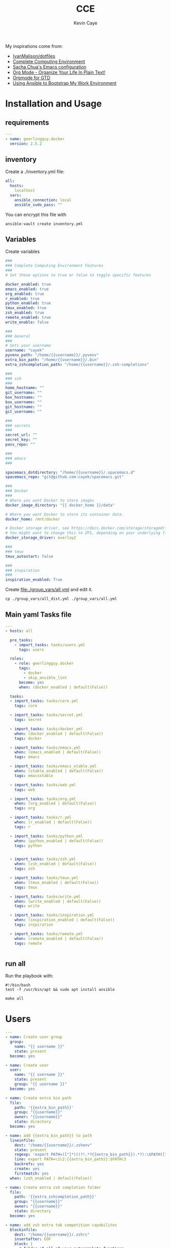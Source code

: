 # -*- mode: org -*-
# -*- coding: utf-8 -*-

#+TITLE:      CCE
#+AUTHOR:      Kevin Caye

#+PROPERTY: header-args    :mkdirp yes

My inspirations come from: 
- [[https://github.com/IvanMalison/dotfiles][IvanMalison/dotfiles]]
- [[http://doc.rix.si/cce/cce.html][Complete Computing Environment]]
- [[http://pages.sachachua.com/.emacs.d/Sacha.html][Sacha Chua's Emacs configuration]]
- [[http://doc.norang.ca/org-mode.html][Org Mode - Organize Your Life In Plain Text!]]
- [[https://emacs.cafe/emacs/orgmode/gtd/2017/06/30/orgmode-gtd.html][Orgmode for GTD]]
- [[https://www.scottharney.com/using-ansible-to-bootstap-my-work-environment_part_1/][Using Ansible to Bootstrap My Work Environment]]


* Installation and Usage
** requirements
#+BEGIN_SRC yaml :tangle requirements.yml
---
- name: geerlingguy.docker
  version: 2.5.2
#+END_SRC
** inventory
Create a ./inventory.yml file: 
#+BEGIN_SRC yaml :tangle inventory_dist.yml
all:
  hosts:
    localhost
  vars:
    ansible_connection: local
    ansible_sudo_pass: ""
#+END_SRC

You can encrypt this file with 
#+BEGIN_SRC shell
ansible-vault create inventory.yml
#+END_SRC
** Variables
Create variables
#+BEGIN_SRC yaml :tangle group_vars/all_dist.yml
###
### Complete Computing Environment Features
###
# Set these options to true or false to toggle specific features

docker_enabled: true
emacs_enabled: true
org_enabled: true
r_enabled: true
python_enabled: true
tmux_enabled: true
zsh_enabled: true
remote_enabled: true
write_enable: false

###
### General
###
# Sets your username
username: "cayek"
pyvenv_path: "/home/{{username}}/.pyvenv"
extra_bin_path: "/home/{{username}}/.bin"
extra_zshcompletion_path: "/home/{{username}}/.zsh-completions"

###
### ssh
###
home_hostname: ""
git_username: ""
box_hostname: ""
box_username: ""
git_hostname: ""
git_username: ""

###
### secrets
###
secret_url: ""
secret_key: ""
pass_repo: ""

###
### emacs
###

spacemacs_dotdirectory: "/home/{{username}}/.spacemacs.d"
spacemacs_repo: "git@github.com:cayek/spacemacs.git"

###
### Docker
###
# Where you want Docker to store images
docker_image_directory: "{{ docker_home }}/data"

# Where you want Docker to store its container data.
docker_home: /mnt/docker

# Docker storage driver, see https://docs.docker.com/storage/storagedriver/select-storage-driver/#supported-backing-filesystems
# You might want to change this to ZFS, depending on your underlying filesystem.
docker_storage_driver: overlay2

###
### tmux
tmux_autostart: false

###
### inspiration
###
inspiration_enabled: True
#+END_SRC

Create file:./group_vars/all.yml and edit it.
#+BEGIN_SRC shell
cp ./group_vars/all_dist.yml ./group_vars/all.yml
#+END_SRC

** Main yaml Tasks file
#+NAME: code_cce
#+BEGIN_SRC yaml :tangle cce.yml
---
- hosts: all

  pre_tasks:
    - import_tasks: tasks/users.yml
      tags: users

  roles:
    - role: geerlingguy.docker
      tags:
        - docker
        - skip_ansible_lint
      become: yes
      when: (docker_enabled | default(False))
      
  tasks:
  - import_tasks: tasks/core.yml
    tags: core

  - import_tasks: tasks/secret.yml
    tags: secret

  - import_tasks: tasks/docker.yml
    when: (docker_enabled | default(False))
    tags: docker

  - import_tasks: tasks/emacs.yml
    when: (emacs_enabled | default(False))
    tags: emacs
  
  - import_tasks: tasks/emacs_stable.yml
    when: (stable_enabled | default(False))
    tags: emacsstable

  - import_tasks: tasks/web.yml
    tags: web

  - import_tasks: tasks/org.yml
    when: (org_enabled | default(False))
    tags: org

  - import_tasks: tasks/r.yml
    when: (r_enabled | default(False))
    tags: r

  - import_tasks: tasks/python.yml
    when: (python_enabled | default(False))
    tags: python


  - import_tasks: tasks/zsh.yml
    when: (zsh_enabled | default(False))
    tags: zsh

  - import_tasks: tasks/tmux.yml
    when: (tmux_enabled | default(False))
    tags: tmux

  - import_tasks: tasks/write.yml
    when: (write_enabled | default(False))
    tags: write

  - import_tasks: tasks/inspiration.yml
    when: (inspiration_enabled | default(False))
    tags: inspiration

  - import_tasks: tasks/remote.yml
    when: (remote_enabled | default(False))
    tags: remote


#+END_SRC

** run all 
Run the playbook with: 
#+BEGIN_SRC shell :tangle cce.sh
#!/bin/bash
test -f /usr/bin/apt && sudo apt install ansible

make all
#+END_SRC
* Users
#+BEGIN_SRC yaml :tangle tasks/users.yml 
---
- name: Create user group
  group:
    name: "{{ username }}"
    state: present
  become: yes

- name: Create user
  user:
    name: "{{ username }}"
    state: present
    group: "{{ username }}"
  become: yes

- name: Create extra bin path
  file:
    path: '{{extra_bin_path}}'
    group: "{{username}}"
    owner: "{{username}}"
    state: directory
  become: yes

- name: add {{extra_bin_path}} to path
  lineinfile: 
    dest: "/home/{{username}}/.zshenv"
    state: present
    regexp: 'export PATH=(["]*)((?!.*?{{extra_bin_path}}).*?):\$PATH(["]*)$'
    line: export PATH=\1\2:{{extra_bin_path}}:$PATH\3
    backrefs: yes
    create: yes
    firstmatch: yes
  when: (zsh_enabled | default(False))

- name: Create extra zsh completion folder
  file:
    path: '{{extra_zshcompletion_path}}'
    group: "{{username}}"
    owner: "{{username}}"
    state: directory
  become: yes

- name: add zsh extra tab competition capabilites
  blockinfile: 
    dest: "/home/{{username}}/.zshrc"
    insertafter: EOF
    block: |
      # folder of all of your autocomplete functions
      fpath=({{extra_zshcompletion_path}} $fpath)
      
      # enable autocomplete function
      autoload -U compinit
      compinit
  when: (zsh_enabled | default(False))

- name: create projects folder
  file:
    path: "/home/{{username}}/projects/opensource/"
    state: directory
    recurse: yes
#+END_SRC
* Core
#+BEGIN_SRC yaml :tangle tasks/core.yml 
---
- name: install core packages
  apt:
    name: ['zsh', 'ispell', 'aspell-fr', 'pass', 'vim', 'git', 'make', 'msmtp', 'isync', 'htop', 'curl', 'tmux', 'silversearcher-ag', 'ctags', 'unison']
    state: latest
    install_recommends: yes
    update_cache: yes
  become: yes

- name: install python core packages
  apt:
    name: ['python3', 'python3-pip', 'python3-virtualenv', 'python-pip']
    state: latest
    install_recommends: yes
    update_cache: yes
  become: yes

- name: Install python ansible in virtualenv .pyvenv
  pip: 
    virtualenv_python: python3.6
    virtualenv: "{{pyvenv_path}}"
    virtualenv_site_packages: yes
    name: ['ansible==2.7', 'ansible-lint']
    state: present
  
- name: Install python tools in .pyvenv 
  pip: 
    virtualenv_python: python3.6
    virtualenv: "{{pyvenv_path}}"
    virtualenv_site_packages: yes
    name: ['cookiecutter', 'mkdocs', 'dvc', 'academic', 'doit']
    state: latest

- name: Create symlink for python tools
  file: 
    src: '{{pyvenv_path}}/bin/{{ item }}'
    dest: '{{extra_bin_path}}/{{ item }}'
    state: link
  with_items:
    - cookiecutter
    - mkdocs
    - dvc
    - academic
    - ansible
    - ansible-config
    - ansible-connection
    - ansible-console
    - ansible-doc
    - ansible-galaxy
    - ansible-inventory
    - ansible-playbook
    - ansible-pull
    - ansible-vault
    - ansible-lint
    - doit
#+END_SRC
* User secrets

*features*
- use tomb to keep secret files
- use pass to keep password

#+BEGIN_SRC yaml :tangle tasks/secret.yml 
## install tomb: https://www.dyne.org/software/tomb/
- name: Clone tomb
  git:
    repo: https://github.com/dyne/Tomb.git
    dest: ~/.src/Tomb
  become_user: "{{username}}"

- name: install packages dependencies for tomb
  apt:
    name: [gnupg, cryptsetup, pinentry-curses, steghide]
    state: present
    install_recommends: yes
    update_cache: yes
  become: yes

- name: Check if tomb is installed
  stat:
    path: /usr/local/bin/tomb
  register: tomb_path

- name: install tomb
  make:
    chdir: /home/{{username}}/.src/Tomb
    target: install
  become: yes
  when: tomb_path.stat.exists == false

- name: configure ssh
  blockinfile: 
    dest: "/home/{{username}}/.ssh/config"
    create: yes
    insertbefore: BOF
    block: |
      Host home
          HostName {{home_hostname}}
          IdentityFile ~/.ssh/id_rsa
          User {{home_username}}
          ForwardX11 no

      Host box
          HostName box.caye.fr
          IdentityFile ~/.ssh/id_rsa
          User {{box_username}}
          ForwardX11 no

      Host git
          HostName {{git_hostname}}
          IdentityFile ~/.ssh/id_rsa
          User {{git_username}}
          ForwardX11 no

- name: retrieve secret tomb
  get_url:
    url: "{{secret_url}}"
    dest: "/home/{{username}}/"

- name: clone password store
  git:
    repo: "{{pass_repo}}"
    dest: "/home/{{username}}/.password-store"
#+END_SRC
* Graphics software
#+BEGIN_SRC yaml :tangle tasks/xsoft.yml 
- name: install graphic packages
  apt:
    name: ['okular', 'eog', 'unison-gtk']
    state: latest
    install_recommends: yes
    update_cache: yes
  become: yes
#+END_SRC
* emacs and spacemacs
** setup emacs and spacemacs
#+BEGIN_SRC yaml :tangle tasks/emacs.yml 
---
- name: add emacs repo
  apt_repository:
    repo: "ppa:kelleyk/emacs"
    state: present
  become: yes

- name: install emacs
  apt:
    name: ['emacs26']
    state: latest
    install_recommends: yes
    update_cache: yes
  become: yes

- name: Clone spacemacs develop
  git:
    repo: "{{spacemacs_repo}}"
    dest: ~/.emacs.d/
    accept_hostkey: yes
    version: develop
    key_file: "/home/{{username}}/.ssh/id_rsa"

- name: Check if font is installed
  stat: path='/home/{{username}}/.fonts/SourceCodePro-Bold.otf'
  register: font_path

- name: Download font files
  get_url:
    url: https://github.com/adobe-fonts/source-code-pro/archive/2.030R-ro/1.050R-it.zip
    dest: /tmp/source-code-pro.zip 
  when: font_path.stat.exists == false
  become_user: "{{username}}"

- name: Extract font files
  unarchive:
    src: /tmp/source-code-pro.zip 
    dest: /tmp/
  when: font_path.stat.exists == false
  become_user: "{{username}}"

- name: Create font dir
  file:
    path: '/home/{{username}}/.fonts/'
    state: directory
  when: font_path.stat.exists == false
  become_user: "{{username}}"

- name: Copy font files 
  shell: cp -v /tmp/source-code-pro*/OTF/*.otf ~/.fonts/
  when: font_path.stat.exists == false
  become_user: "{{username}}"

- name: Update fc-cache
  shell: fc-cache -f
  when: font_path.stat.exists == false
  become_user: "{{username}}"

- name: Create spacemacs configuration directory 
  file:
    path: '{{spacemacs_dotdirectory}}'
    state: directory
  become_user: "{{username}}"

- name: Create spacemacs user configuration directory 
  file:
    path: '{{spacemacs_dotdirectory}}/userconf/'
    state: directory
  become_user: "{{username}}"
#+END_SRC
** spacemacs configuration file
Do not forget to load the file in your ~/.spacemacs: 
#+BEGIN_SRC emacs-lisp
(load-file "~/.spacemacs.d/spacemacs.el")

;; Do not write anything past this comment. This is where Emacs will
;; auto-generate custom variable definitions.
[...]
#+END_SRC

#+BEGIN_SRC yaml :tangle tasks/emacs.yml 
- name: spacemacs.el 
  template:
    src: emacs/spacemacs.el
    dest: "{{spacemacs_dotdirectory}}/spacemacs.el"
#+END_SRC
*** Spacemacs layers

Define my layers and additional packages

#+BEGIN_SRC elisp :tangle ./templates/emacs/spacemacs.el
(defun dotspacemacs/layers ()
  "Layer configuration:
This function should only modify configuration layer settings."
  (setq-default
   ;; Base distribution to use. This is a layer contained in the directory
   ;; `+distribution'. For now available distributions are `spacemacs-base'
   ;; or `spacemacs'. (default 'spacemacs)
   dotspacemacs-distribution 'spacemacs

   ;; Lazy installation of layers (i.e. layers are installed only when a file
   ;; with a supported type is opened). Possible values are `all', `unused'
   ;; and `nil'. `unused' will lazy install only unused layers (i.e. layers
   ;; not listed in variable `dotspacemacs-configuration-layers'), `all' will
   ;; lazy install any layer that support lazy installation even the layers
   ;; listed in `dotspacemacs-configuration-layers'. `nil' disable the lazy
   ;; installation feature and you have to explicitly list a layer in the
   ;; variable `dotspacemacs-configuration-layers' to install it.
   ;; (default 'unused)
   dotspacemacs-enable-lazy-installation 'unused

   ;; If non-nil then Spacemacs will ask for confirmation before installing
   ;; a layer lazily. (default t)
   dotspacemacs-ask-for-lazy-installation t

   ;; If non-nil layers with lazy install support are lazy installed.
   ;; List of additional paths where to look for configuration layers.
   ;; Paths must have a trailing slash (i.e. `~/.mycontribs/')
   dotspacemacs-configuration-layer-path '()

   ;; List of configuration layers to load.
   dotspacemacs-configuration-layers
   '(
     epub
     w3m
     pdf
     ess
     bibtex
     ansible
     systemd
     pass
     csv
     docker
     emoji
     notmuch
     search-engine
     windows-scripts
     javascript
     yaml
     html
     (python :variables python-test-runner 'pytest)
     helm
     (auto-completion :variables auto-completion-enable-help-tooltip 'manual
                      auto-completion-enable-snippets-in-popup t
                      )
     better-defaults
     emacs-lisp
     git
     (markdown :variables
               markdown-enable-math nil)
     multiple-cursors
     treemacs
     (org :variables
          org-enable-reveal-js-support t
          org-enable-github-support t)
     (shell :variables
            shell-default-height 30
            shell-default-position 'bottom)
     (spell-checking :variables spell-checking-enable-by-default nil)
     (syntax-checking :variables
                      syntax-checking-enable-by-default nil
                      syntax-checking-enable-tooltips nil)
     version-control
     restclient
     rust
     (elfeed :variables
             rmh-elfeed-org-files (list "~/box-cloud/feeds/feeds.org")
             elfeed-db-directory "~/box-cloud/feeds/.elfeed")
     )

   ;; List of additional packages that will be installed without being
   ;; wrapped in a layer. If you need some configuration for these
   ;; packages, then consider creating a layer. You can also put the
   ;; configuration in `dotspacemacs/user-config'.
   ;; To use a local version of a package, use the `:location' property:
   ;; '(your-package :location "~/path/to/your-package/")
   ;; Also include the dependencies as they will not be resolved automatically.
   dotspacemacs-additional-packages '(
                                      jupyter
                                      (ox-ipynb :location (recipe :fetcher github :repo "jkitchin/ox-ipynb"))
                                      (ox-hugo :location (recipe :fetcher github :repo "kaushalmodi/ox-hugo"))
                                      helm-org-rifle
                                      conda
                                      anki-editor
                                      eval-in-repl
                                      calfw
                                      calfw-ical
                                      ;; for R markdown
                                      ;; polymode
                                      ;; poly-R
                                      ;; poly-noweb
                                      ;; poly-markdown
                                      ;; learning
                                      pamparam
                                      org-noter
                                      anki-editor
                                      )

   ;; A list of packages that cannot be updated.
   dotspacemacs-frozen-packages '()

   ;; A list of packages that will not be installed and loaded.
   dotspacemacs-excluded-packages '(
                                    )

   ;; Defines the behaviour of Spacemacs when installing packages.
   ;; Possible values are `used-only', `used-but-keep-unused' and `all'.
   ;; `used-only' installs only explicitly used packages and deletes any unused
   ;; packages as well as their unused dependencies. `used-but-keep-unused'
   ;; installs only the used packages but won't delete unused ones. `all'
   ;; installs *all* packages supported by Spacemacs and never uninstalls them.
   ;; (default is `used-only')
   dotspacemacs-install-packages 'used-only))
#+END_SRC

*** Spacemacs init
#+BEGIN_SRC elisp :tangle ./templates/emacs/spacemacs.el
(defun dotspacemacs/init ()
  "Initialization:
This function is called at the very beginning of Spacemacs startup,
before layer configuration.
It should only modify the values of Spacemacs settings."

  ;; This setq-default sexp is an exhaustive list of all the supported
  ;; spacemacs settings.
  (setq-default
   ;; If non-nil then enable support for the portable dumper. You'll need
   ;; to compile Emacs 27 from source following the instructions in file
   ;; EXPERIMENTAL.org at to root of the git repository.
   ;; (default nil)
   dotspacemacs-enable-emacs-pdumper nil

   ;; File path pointing to emacs 27.1 executable compiled with support
   ;; for the portable dumper (this is currently the branch pdumper).
   ;; (default "emacs-27.0.50")
   dotspacemacs-emacs-pdumper-executable-file "emacs-27.0.50"

   ;; Name of the Spacemacs dump file. This is the file will be created by the
   ;; portable dumper in the cache directory under dumps sub-directory.
   ;; To load it when starting Emacs add the parameter `--dump-file'
   ;; when invoking Emacs 27.1 executable on the command line, for instance:
   ;;   ./emacs --dump-file=~/.emacs.d/.cache/dumps/spacemacs.pdmp
   ;; (default spacemacs.pdmp)
   dotspacemacs-emacs-dumper-dump-file "spacemacs.pdmp"

   ;; If non-nil ELPA repositories are contacted via HTTPS whenever it's
   ;; possible. Set it to nil if you have no way to use HTTPS in your
   ;; environment, otherwise it is strongly recommended to let it set to t.
   ;; This variable has no effect if Emacs is launched with the parameter
   ;; `--insecure' which forces the value of this variable to nil.
   ;; (default t)
   dotspacemacs-elpa-https t

   ;; Maximum allowed time in seconds to contact an ELPA repository.
   ;; (default 5)
   dotspacemacs-elpa-timeout 5

   ;; Set `gc-cons-threshold' and `gc-cons-percentage' when startup finishes.
   ;; This is an advanced option and should not be changed unless you suspect
   ;; performance issues due to garbage collection operations.
   ;; (default '(100000000 0.1))
   dotspacemacs-gc-cons '(100000000 0.1)

   ;; If non-nil then Spacelpa repository is the primary source to install
   ;; a locked version of packages. If nil then Spacemacs will install the
   ;; latest version of packages from MELPA. (default nil)
   dotspacemacs-use-spacelpa nil

   ;; If non-nil then verify the signature for downloaded Spacelpa archives.
   ;; (default nil)
   dotspacemacs-verify-spacelpa-archives nil

   ;; If non-nil then spacemacs will check for updates at startup
   ;; when the current branch is not `develop'. Note that checking for
   ;; new versions works via git commands, thus it calls GitHub services
   ;; whenever you start Emacs. (default nil)
   dotspacemacs-check-for-update nil

   ;; If non-nil, a form that evaluates to a package directory. For example, to
   ;; use different package directories for different Emacs versions, set this
   ;; to `emacs-version'. (default 'emacs-version)
   dotspacemacs-elpa-subdirectory 'emacs-version

   ;; One of `vim', `emacs' or `hybrid'.
   ;; `hybrid' is like `vim' except that `insert state' is replaced by the
   ;; `hybrid state' with `emacs' key bindings. The value can also be a list
   ;; with `:variables' keyword (similar to layers). Check the editing styles
   ;; section of the documentation for details on available variables.
   ;; (default 'vim)
   dotspacemacs-editing-style 'vim

   ;; If non-nil output loading progress in `*Messages*' buffer. (default nil)
   dotspacemacs-verbose-loading nil

   ;; Specify the startup banner. Default value is `official', it displays
   ;; the official spacemacs logo. An integer value is the index of text
   ;; banner, `random' chooses a random text banner in `core/banners'
   ;; directory. A string value must be a path to an image format supported
   ;; by your Emacs build.
   ;; If the value is nil then no banner is displayed. (default 'official)
   dotspacemacs-startup-banner 'official

   ;; List of items to show in startup buffer or an association list of
   ;; the form `(list-type . list-size)`. If nil then it is disabled.
   ;; Possible values for list-type are:
   ;; `recents' `bookmarks' `projects' `agenda' `todos'.
   ;; List sizes may be nil, in which case
   ;; `spacemacs-buffer-startup-lists-length' takes effect.
   dotspacemacs-startup-lists '((recents . 5)
                                (projects . 7))

   ;; True if the home buffer should respond to resize events. (default t)
   dotspacemacs-startup-buffer-responsive t

   ;; Default major mode of the scratch buffer (default `text-mode')
   dotspacemacs-scratch-mode 'text-mode

   ;; Initial message in the scratch buffer, such as "Welcome to Spacemacs!"
   ;; (default nil)
   dotspacemacs-initial-scratch-message nil

   ;; List of themes, the first of the list is loaded when spacemacs starts.
   ;; Press `SPC T n' to cycle to the next theme in the list (works great
   ;; with 2 themes variants, one dark and one light)
   dotspacemacs-themes '(monokai
                         spacemacs-dark
                         spacemacs-light)

   ;; Set the theme for the Spaceline. Supported themes are `spacemacs',
   ;; `all-the-icons', `custom', `doom', `vim-powerline' and `vanilla'. The
   ;; first three are spaceline themes. `doom' is the doom-emacs mode-line.
   ;; `vanilla' is default Emacs mode-line. `custom' is a user defined themes,
   ;; refer to the DOCUMENTATION.org for more info on how to create your own
   ;; spaceline theme. Value can be a symbol or list with additional properties.
   ;; (default '(spacemacs :separator wave :separator-scale 1.5))
   dotspacemacs-mode-line-theme '(spacemacs :separator wave :separator-scale 1.5)

   ;; If non-nil the cursor color matches the state color in GUI Emacs.
   ;; (default t)
   dotspacemacs-colorize-cursor-according-to-state t

   ;; Default font, or prioritized list of fonts. `powerline-scale' allows to
   ;; quickly tweak the mode-line size to make separators look not too crappy.
   dotspacemacs-default-font '("Source Code Pro"
                               :size 17
                               :weight normal
                               :width normal)

   ;; The leader key (default "SPC")
   dotspacemacs-leader-key "SPC"

   ;; The key used for Emacs commands `M-x' (after pressing on the leader key).
   ;; (default "SPC")
   dotspacemacs-emacs-command-key "SPC"

   ;; The key used for Vim Ex commands (default ":")
   dotspacemacs-ex-command-key ":"

   ;; The leader key accessible in `emacs state' and `insert state'
   ;; (default "M-m")
   dotspacemacs-emacs-leader-key "M-m"

   ;; Major mode leader key is a shortcut key which is the equivalent of
   ;; pressing `<leader> m`. Set it to `nil` to disable it. (default ",")
   dotspacemacs-major-mode-leader-key ","

   ;; Major mode leader key accessible in `emacs state' and `insert state'.
   ;; (default "C-M-m")
   dotspacemacs-major-mode-emacs-leader-key "C-M-m"

   ;; These variables control whether separate commands are bound in the GUI to
   ;; the key pairs `C-i', `TAB' and `C-m', `RET'.
   ;; Setting it to a non-nil value, allows for separate commands under `C-i'
   ;; and TAB or `C-m' and `RET'.
   ;; In the terminal, these pairs are generally indistinguishable, so this only
   ;; works in the GUI. (default nil)
   dotspacemacs-distinguish-gui-tab nil

   ;; Name of the default layout (default "Default")
   dotspacemacs-default-layout-name "Default"

   ;; If non-nil the default layout name is displayed in the mode-line.
   ;; (default nil)
   dotspacemacs-display-default-layout nil

   ;; If non-nil then the last auto saved layouts are resumed automatically upon
   ;; start. (default nil)
   dotspacemacs-auto-resume-layouts nil

   ;; If non-nil, auto-generate layout name when creating new layouts. Only has
   ;; effect when using the "jump to layout by number" commands. (default nil)
   dotspacemacs-auto-generate-layout-names nil

   ;; Size (in MB) above which spacemacs will prompt to open the large file
   ;; literally to avoid performance issues. Opening a file literally means that
   ;; no major mode or minor modes are active. (default is 1)
   dotspacemacs-large-file-size 1

   ;; Location where to auto-save files. Possible values are `original' to
   ;; auto-save the file in-place, `cache' to auto-save the file to another
   ;; file stored in the cache directory and `nil' to disable auto-saving.
   ;; (default 'cache)
   dotspacemacs-auto-save-file-location 'cache

   ;; Maximum number of rollback slots to keep in the cache. (default 5)
   dotspacemacs-max-rollback-slots 5

   ;; If non-nil, the paste transient-state is enabled. While enabled, after you
   ;; paste something, pressing `C-j' and `C-k' several times cycles through the
   ;; elements in the `kill-ring'. (default nil)
   dotspacemacs-enable-paste-transient-state nil

   ;; Which-key delay in seconds. The which-key buffer is the popup listing
   ;; the commands bound to the current keystroke sequence. (default 0.4)
   dotspacemacs-which-key-delay 0.4

   ;; Which-key frame position. Possible values are `right', `bottom' and
   ;; `right-then-bottom'. right-then-bottom tries to display the frame to the
   ;; right; if there is insufficient space it displays it at the bottom.
   ;; (default 'bottom)
   dotspacemacs-which-key-position 'bottom

   ;; Control where `switch-to-buffer' displays the buffer. If nil,
   ;; `switch-to-buffer' displays the buffer in the current window even if
   ;; another same-purpose window is available. If non-nil, `switch-to-buffer'
   ;; displays the buffer in a same-purpose window even if the buffer can be
   ;; displayed in the current window. (default nil)
   dotspacemacs-switch-to-buffer-prefers-purpose nil

   ;; If non-nil a progress bar is displayed when spacemacs is loading. This
   ;; may increase the boot time on some systems and emacs builds, set it to
   ;; nil to boost the loading time. (default t)
   dotspacemacs-loading-progress-bar t

   ;; If non-nil the frame is fullscreen when Emacs starts up. (default nil)
   ;; (Emacs 24.4+ only)
   dotspacemacs-fullscreen-at-startup nil

   ;; If non-nil `spacemacs/toggle-fullscreen' will not use native fullscreen.
   ;; Use to disable fullscreen animations in OSX. (default nil)
   dotspacemacs-fullscreen-use-non-native nil

   ;; If non-nil the frame is maximized when Emacs starts up.
   ;; Takes effect only if `dotspacemacs-fullscreen-at-startup' is nil.
   ;; (default nil) (Emacs 24.4+ only)
   dotspacemacs-maximized-at-startup nil

   ;; A value from the range (0..100), in increasing opacity, which describes
   ;; the transparency level of a frame when it's active or selected.
   ;; Transparency can be toggled through `toggle-transparency'. (default 90)
   dotspacemacs-active-transparency 90

   ;; A value from the range (0..100), in increasing opacity, which describes
   ;; the transparency level of a frame when it's inactive or deselected.
   ;; Transparency can be toggled through `toggle-transparency'. (default 90)
   dotspacemacs-inactive-transparency 90

   ;; If non-nil show the titles of transient states. (default t)
   dotspacemacs-show-transient-state-title t

   ;; If non-nil show the color guide hint for transient state keys. (default t)
   dotspacemacs-show-transient-state-color-guide t

   ;; If non-nil unicode symbols are displayed in the mode line.
   ;; If you use Emacs as a daemon and wants unicode characters only in GUI set
   ;; the value to quoted `display-graphic-p'. (default t)
   dotspacemacs-mode-line-unicode-symbols t

   ;; If non-nil smooth scrolling (native-scrolling) is enabled. Smooth
   ;; scrolling overrides the default behavior of Emacs which recenters point
   ;; when it reaches the top or bottom of the screen. (default t)
   dotspacemacs-smooth-scrolling t

   ;; Control line numbers activation.
   ;; If set to `t' or `relative' line numbers are turned on in all `prog-mode' and
   ;; `text-mode' derivatives. If set to `relative', line numbers are relative.
   ;; This variable can also be set to a property list for finer control:
   ;; '(:relative nil
   ;;   :disabled-for-modes dired-mode
   ;;                       doc-view-mode
   ;;                       markdown-mode
   ;;                       org-mode
   ;;                       pdf-view-mode
   ;;                       text-mode
   ;;   :size-limit-kb 1000)
   ;; (default nil)
   dotspacemacs-line-numbers nil

   ;; Code folding method. Possible values are `evil' and `origami'.
   ;; (default 'evil)
   dotspacemacs-folding-method 'evil

   ;; If non-nil `smartparens-strict-mode' will be enabled in programming modes.
   ;; (default nil)
   dotspacemacs-smartparens-strict-mode nil

   ;; If non-nil pressing the closing parenthesis `)' key in insert mode passes
   ;; over any automatically added closing parenthesis, bracket, quote, etc…
   ;; This can be temporary disabled by pressing `C-q' before `)'. (default nil)
   dotspacemacs-smart-closing-parenthesis nil

   ;; Select a scope to highlight delimiters. Possible values are `any',
   ;; `current', `all' or `nil'. Default is `all' (highlight any scope and
   ;; emphasis the current one). (default 'all)
   dotspacemacs-highlight-delimiters 'all

   ;; If non-nil, start an Emacs server if one is not already running.
   ;; (default nil)
   dotspacemacs-enable-server nil

   ;; Set the emacs server socket location.
   ;; If nil, uses whatever the Emacs default is, otherwise a directory path
   ;; like \"~/.emacs.d/server\". It has no effect if
   ;; `dotspacemacs-enable-server' is nil.
   ;; (default nil)
   dotspacemacs-server-socket-dir nil

   ;; If non-nil, advise quit functions to keep server open when quitting.
   ;; (default nil)
   dotspacemacs-persistent-server nil

   ;; List of search tool executable names. Spacemacs uses the first installed
   ;; tool of the list. Supported tools are `rg', `ag', `pt', `ack' and `grep'.
   ;; (default '("rg" "ag" "pt" "ack" "grep"))
   dotspacemacs-search-tools '("rg" "ag" "pt" "ack" "grep")

   ;; Format specification for setting the frame title.
   ;; %a - the `abbreviated-file-name', or `buffer-name'
   ;; %t - `projectile-project-name'
   ;; %I - `invocation-name'
   ;; %S - `system-name'
   ;; %U - contents of $USER
   ;; %b - buffer name
   ;; %f - visited file name
   ;; %F - frame name
   ;; %s - process status
   ;; %p - percent of buffer above top of window, or Top, Bot or All
   ;; %P - percent of buffer above bottom of window, perhaps plus Top, or Bot or All
   ;; %m - mode name
   ;; %n - Narrow if appropriate
   ;; %z - mnemonics of buffer, terminal, and keyboard coding systems
   ;; %Z - like %z, but including the end-of-line format
   ;; (default "%I@%S")
   dotspacemacs-frame-title-format "%I@%S"

   ;; Format specification for setting the icon title format
   ;; (default nil - same as frame-title-format)
   dotspacemacs-icon-title-format nil

   ;; Delete whitespace while saving buffer. Possible values are `all'
   ;; to aggressively delete empty line and long sequences of whitespace,
   ;; `trailing' to delete only the whitespace at end of lines, `changed' to
   ;; delete only whitespace for changed lines or `nil' to disable cleanup.
   ;; (default nil)
   dotspacemacs-whitespace-cleanup nil

   ;; Either nil or a number of seconds. If non-nil zone out after the specified
   ;; number of seconds. (default nil)
   dotspacemacs-zone-out-when-idle nil

   ;; Run `spacemacs/prettify-org-buffer' when
   ;; visiting README.org files of Spacemacs.
   ;; (default nil)
   dotspacemacs-pretty-docs nil)

  )
#+END_SRC

*** Spacemacs user env
#+BEGIN_SRC elisp :tangle ./templates/emacs/spacemacs.el
(defun dotspacemacs/user-env ()
  "Environment variables setup.
This function defines the environment variables for your Emacs session. By
default it calls `spacemacs/load-spacemacs-env' which loads the environment
variables declared in `~/.spacemacs.env' or `~/.spacemacs.d/.spacemacs.env'.
See the header of this file for more information."
  (spacemacs/load-spacemacs-env))
#+END_SRC

*** Spacemacs user init
#+BEGIN_SRC elisp :tangle ./templates/emacs/spacemacs.el
(defun dotspacemacs/user-init ()
  "Initialization for user code:
This function is called immediately after `dotspacemacs/init', before layer
configuration.
It is mostly for variables that should be set before packages are loaded.
If you are unsure, try setting them in `dotspacemacs/user-config' first."
  )
#+END_SRC

*** Spacemacs user load
#+BEGIN_SRC elisp :tangle ./templates/emacs/spacemacs.el
(defun dotspacemacs/user-load ()
  "Library to load while dumping.
This function is called only while dumping Spacemacs configuration. You can
`require' or `load' the libraries of your choice that will be included in the
dump."
  )
#+END_SRC

*** Spacemacs user config
Where we load the rest of the config plus system specific variables.
#+BEGIN_SRC elisp :tangle ./templates/emacs/spacemacs.el
(defun dotspacemacs/user-config ()
  "Configuration for user code:
This function is called at the very end of Spacemacs startup, after layer
configuration.
Put your configuration code here, except for variables that should be set
before packages are loaded."

  (defun load-directory (dir)
    (let ((load-it (lambda (f)
                     (load-file (concat (file-name-as-directory dir) f)))
                   ))
      (mapc load-it (directory-files dir nil "\\.el$"))))
  (load-directory "{{spacemacs_dotdirectory}}/userconf/")
)
#+END_SRC

** base emacs configuration
#+BEGIN_SRC emacs-lisp :tangle ./templates/emacs/base.el
(require 'server)
(or (server-running-p)
    (server-start))

;; inline image size
(setq org-image-actual-width '(300))

;; google translate see: https://github.com/atykhonov/google-translate
(require 'google-translate)
(require 'google-translate-smooth-ui)
(global-set-key "\C-ct" 'google-translate-smooth-translate)

(setq google-translate-translation-directions-alist
      '(("en" . "fr") ("fr" . "en")))

;; flyspell default
(setq flyspell-default-dictionary "en_US")

(global-emojify-mode)
;; over write existing binding usin emoji
(spacemacs/set-leader-keys "ie" 'emojify-insert-emoji)
#+END_SRC

#+BEGIN_SRC yaml :tangle tasks/emacs.yml 
- name: spacemacs base.el 
  template:
    src: emacs/base.el
    dest: "{{spacemacs_dotdirectory}}/userconf/base.el"
#+END_SRC

* stable emacs and spacemacs
Because some time emacs develop is hard to follow :D
** ansible
#+BEGIN_SRC yaml :tangle tasks/emacs_stable.yml
- name: Create dir for stable emacs
  file:
    path: '/home/{{username}}/stable/'
    state: directory

- name: Clone spacemacs stable
  git:
    repo: "https://github.com/syl20bnr/spacemacs"
    dest: '/home/{{username}}/stable/.emacs.d/'
    version: master

- name: Create symlink
  file: 
    src: '/home/{{username}}/{{ item }}'
    dest: '/home/{{username}}/stable/{{ item }}'
    state: link
  with_items:
    - .fonts
#+END_SRC
* Web Browser
*Features*
- chromium browser
- w3m and spacemacs layers [[https://github.com/venmos/w3m-layer][venmos/w3m-layer]]
** ansible
#+BEGIN_SRC yaml :tangle tasks/web.yml 
- name: install web browser
  apt:
    name: ['chromium-browser', 'w3m']
    state: present
    install_recommends: yes
    update_cache: yes
  become: yes

- name: clone w3m layers
  git:
    repo: https://github.com/venmos/w3m-layer.git
    dest: "/home/{{username}}/.emacs.d/private/w3m"
  become_user: "{{username}}"

- name: spacemacs web.el 
  template:
    src: emacs/web.el
    dest: "{{spacemacs_dotdirectory}}/userconf/web.el"
#+END_SRC
** emacs
#+BEGIN_SRC emacs-lisp :tangle ./templates/emacs/web.el
(setq w3m-home-page "https://www.google.com")
;; W3M Home Page
(setq w3m-default-display-inline-images nil)
(setq w3m-default-toggle-inline-images nil)
;; W3M default display images
(setq w3m-command-arguments '("-cookie" "-F"))
(setq w3m-use-cookies t)
;; W3M use cookies
;; (setq browse-url-browser-function 'w3m-browse-url)
;; Browse url function use w3m
(setq w3m-view-this-url-new-session-in-background t)
;; W3M view url new session in background
#+END_SRC

#+RESULTS:
: t

* Orgmode
:LOGBOOK:
- Note taken on [2019-07-24 mer. 15:23] \\
  integrate new orgmode 9.2 [[https://orgmode.org/Changes.html][changes]]
:END:

*Feature*
- 
** ansible
#+BEGIN_SRC yaml :tangle tasks/org.yml 
- name: emacs org.el 
  template:
    src: emacs/org.el
    dest: "{{spacemacs_dotdirectory}}/userconf/org.el"
#+END_SRC

** General
#+BEGIN_SRC emacs-lisp :tangle ./templates/emacs/org.el
(require 'org)
(require 'org-protocol)

;; startup
(setq org-src-preserve-indentation t)
(setq org-startup-indented t)
(setq org-log-into-drawer t)
(setq org-startup-with-inline-images t)
(setq org-startup-folded t)
#+END_SRC
** refile
#+BEGIN_SRC emacs-lisp :tangle ./templates/emacs/org.el
(setq org-refile-targets `((nil :maxlevel . 2)
                           (org-agenda-files :maxlevel . 2)))
#+END_SRC

** Organization and agenda
*** Capture
#+BEGIN_SRC emacs-lisp :tangle ./templates/emacs/org.el
(setq org-directory "~/org/")
(setq org-default-notes-file "~/org/INBOX.org")

;; Capture templates for: TODO tasks, Notes, appointments, phone calls, meetings, and org-protocol
(setq org-capture-templates
      (quote (("t" "todo" entry (file "~/org/INBOX.org")
               "* TODO %?\n%U\n%a\n" :clock-in t :clock-resume t)
              ("r" "respond" entry (file "~/org/INBOX.org")
               "* NEXT Respond to %:from on %:subject\nSCHEDULED: %t\n%U\n%a\n" :clock-in t :clock-resume t :immediate-finish t)
              ("n" "note" entry (file "~/org/INBOX.org")
               "* %? :NOTE:\n%U\n%a\n" :clock-in t :clock-resume t)
              ("j" "Journal" entry (file+datetree "~/org/diary.org")
               "* %?\n%U\n" :clock-in t :clock-resume t)
              ("m" "Meeting" entry (file "~/org/INBOX.org")
               "* MEETING with %? :MEETING:\n%U" :clock-in t :clock-resume t)
              ("p" "Phone call" entry (file "~/org/INBOX.org")
               "* PHONE %? :PHONE:\n%U" :clock-in t :clock-resume t)
              )))

;; quick key binding
(global-set-key (kbd "<f4>") 'org-capture)
#+END_SRC
*** Tags and states definition
#+BEGIN_SRC emacs-lisp :tangle ./templates/emacs/org.el
;; Tags with fast selection keys
(setq org-tag-alist (quote ((:startgroup)
                            ;; who is the client/owner ?
                            ("@se" . ?s)
                            ("@kaizen" . ?k)
                            ("@home" . ?h)
                            (:endgroup)
                            )))

(setq org-todo-keywords
      (quote ((sequence "TODO(t)" "NEXT(n)" "|" "DONE(d)")
              (sequence "WAITING(w@/!)" "HOLD(h@/!)" "|" "CANCELLED(c@/!)" "PHONE" "MEETING"))))

(setq org-todo-keyword-faces
      (quote (("TODO" :foreground "red" :weight bold)
              ("NEXT" :foreground "blue" :weight bold)
              ("DONE" :foreground "forest green" :weight bold)
              ("WAITING" :foreground "orange" :weight bold)
              ("HOLD" :foreground "magenta" :weight bold)
              ("CANCELLED" :foreground "forest green" :weight bold)
              ("MEETING" :foreground "forest green" :weight bold)
              ("PHONE" :foreground "forest green" :weight bold))))
#+END_SRC
*** Agenda file and view
#+BEGIN_SRC emacs-lisp :tangle ./templates/emacs/org.el
(setq org-agenda-files  `("~/org/INBOX.org"
                          "~/org/se.org"
                          "~/org/kaizen.org"
                          "~/org/home.org"
                          "~/mobile-org/inbox.org"
                          ))


;; custom agenda view
;; TODO

;; keybinding
(fset 'buffer_agenda_cmd
      "\C-ca<n")
(defun cayek:buffer_agenda_view ()
  (interactive)
  (execute-kbd-macro (symbol-function 'buffer_agenda_cmd))
  )

(fset 'agenda_cmd
      "\C-can")
(defun cayek:agenda_view ()
  (interactive)
  (execute-kbd-macro (symbol-function 'agenda_cmd))
  )


(global-set-key (kbd "<f9>") 'cayek:agenda_view)
(global-set-key (kbd "<f10>") 'cayek:buffer_agenda_view)
#+END_SRC

#+RESULTS:
: cayek:buffer_agenda_view

*** Clock setup
#+BEGIN_SRC emacs-lisp :tangle ./templates/emacs/org.el
;; Resume clocking task when emacs is restarted
(org-clock-persistence-insinuate)
;;
;; Show lot of clocking history so it's easy to pick items off the C-F11 list
(setq org-clock-history-length 23)
;; Resume clocking task on clock-in if the clock is open
(setq org-clock-in-resume t)
;; Separate drawers for clocking and logs
(setq org-drawers (quote ("PROPERTIES" "LOGBOOK")))
;; Save clock data and state changes and notes in the LOGBOOK drawer
(setq org-clock-into-drawer t)
;; Sometimes I change tasks I'm clocking quickly - this removes clocked tasks with 0:00 duration
(setq org-clock-out-remove-zero-time-clocks t)
;; Clock out when moving task to a done state
(setq org-clock-out-when-done t)
;; Save the running clock and all clock history when exiting Emacs, load it on startup
(setq org-clock-persist t)
;; Do not prompt to resume an active clock
(setq org-clock-persist-query-resume nil)
;; Enable auto clock resolution for finding open clocks
(setq org-clock-auto-clock-resolution (quote when-no-clock-is-running))
;; Include current clocking task in clock reports
(setq org-clock-report-include-clocking-task t)
#+END_SRC

#+RESULTS: elisp_org_clock
: t
*** Report Setup
#+BEGIN_SRC emacs-lisp :tangle ./templates/emacs/org.el
;; Agenda clock report parameters
(setq org-agenda-clockreport-parameter-plist
      (quote (:link t :maxlevel 1 :fileskip0 t :compact t :narrow 80)))
#+END_SRC

*** Archive
#+BEGIN_SRC emacs-lisp :tangle ./templates/emacs/org.el
(setq org-archive-location "~/org/archive/%s::")
#+END_SRC
** key binding
#+BEGIN_SRC emacs-lisp :tangle ./templates/emacs/org.el
(defun cayek:open_proj_inbox ()
  (interactive)
  (find-file-existing "~/org/INBOX.org")
  )

(defun cayek:open_cce()
  (interactive)
  (find-file-existing "~/projects/sysadmin/cce/cce.org")
  )

(defun cayek:open_diary()
  (interactive)
  (find-file-existing "~/org/diary.org")
  )

;; org files
(global-set-key (kbd "<f1>") 'cayek:open_proj_inbox)
(global-set-key (kbd "<f2>") 'cayek:open_diary)
(global-set-key (kbd "<f3>") 'cayek:open_cce)
#+END_SRC

#+RESULTS:
: cayek:open_cce

** Org babel
#+BEGIN_SRC emacs-lisp :tangle ./templates/emacs/org.el
(with-eval-after-load 'org
  (org-babel-do-load-languages
   'org-babel-load-languages
   '(
     (shell . t)
     (python . t)
     (R . t)
     (dot . t)
     (org . t)
     (makefile . t)
     (emacs-lisp . t)
     (http . t)
     (jupyter . t)
     ))
  )
#+END_SRC
** org-rifle
Very nice package: [[https://github.com/alphapapa/helm-org-rifle][alphapapa/helm-org-rifle]].
#+BEGIN_SRC emacs-lisp :tangle ./templates/emacs/org.el
(defun cayek:org-rifle-diary ()
  (interactive)
  (helm-org-rifle-files '("~/org/diary.org"))
  )

(defun cayek:org-rifle-archive ()
  (interactive)
  (helm-org-rifle-directories "~/org/archive/")
  )

(defun cayek:org-rifle-bookmark ()
  (interactive)
  (helm-org-rifle-files '("~/mobile-org/bookmarks.org"))
  )

;; search
(global-set-key (kbd "<f6>") 'cayek:org-rifle-diary)
(global-set-key (kbd "<f5>") 'helm-org-rifle-agenda-files)
(global-set-key (kbd "<f7>") 'cayek:org-rifle-bookmark)
(global-set-key (kbd "<f8>") 'cayek:org-rifle-archive)
#+END_SRC

#+RESULTS:
: cayek:org-rifle-archive

** org projectile
#+BEGIN_SRC emacs-lisp :tangle ./templates/emacs/org.el
(defvar cayek:topo_proj_template "
:PROPERTIES:
:CREATED:  %U
:EFFORT:   1d
:INCHARGE: cayek
:END:

,*Objectives:*

,*Actions:*

,*Blocking points:*

,*Remarks:*

")

;; org projectile
(require 'org-projectile)

(setq org-projectile-projects-file "~/org/projects.org")
(org-projectile-single-file)
(setq  org-projectile-capture-template
       (format "%s%s" "* TODO %?" cayek:topo_proj_template))
(global-set-key (kbd "C-c n p") 'org-projectile-capture-for-current-project)

;; Outgoing email (msmtp + msmtpq)
(setq send-mail-function 'sendmail-send-it
      sendmail-program "/usr/bin/msmtp"
      mail-specify-envelope-from t
      message-sendmail-envelope-from 'header
      mail-envelope-from 'header)
#+END_SRC
* zsh
*Feature*
- oh my zsh
** ansible
#+BEGIN_SRC yaml :tangle tasks/zsh.yml 
- name: install zsh
  apt:
    name: ['zsh']
    state: latest
    install_recommends: yes
    update_cache: yes
  become: yes

- name: Clone oh my zsh
  git:
    repo: "https://github.com/robbyrussell/oh-my-zsh.git"
    dest: "/home/{{username}}/.oh-my-zsh"

- name: zshrc
  template:
    src: zsh/.zshrc
    dest: '/home/{{username}}/.zshrc'
    force: no
#+END_SRC
** Template
#+BEGIN_SRC shell :tangle templates/zsh/.zshrc
export ZSH="/home/cayek/.oh-my-zsh"

ZSH_THEME="agnoster"

plugins=(git)

source $ZSH/oh-my-zsh.sh

## alias
alias rm=rm -i
alias cp=cp -i
alias cp=cp -i
#+END_SRC
* tmux
*Features*
- oh my tmux
** ansible
#+BEGIN_SRC yaml :tangle tasks/tmux.yml 
- name: install tmux
  apt:
    name: ['tmux']
    state: latest
    install_recommends: yes
    update_cache: yes
  become: yes

- name: Clone oh my tmux
  git:
    repo: "https://github.com/gpakosz/.tmux.git"
    dest: "/home/{{username}}/.tmux/"

- name: link oh my tmux
  file:
    src: "/home/{{username}}/.tmux/.tmux.conf"
    dest: "/home/{{username}}/.tmux.conf"
    state: link

- name: add zsh tmux plugin
  lineinfile: 
    dest: "/home/{{username}}/.zshrc"
    state: present
    regexp: 'plugins=\(((?!.*?(tmux)).*)\)$'
    line: plugins=(\1 tmux)
    backrefs: yes
  when: (zsh_enabled | default(False))

- name: tmux force auto start with zsh
  lineinfile: 
    dest: "/home/{{username}}/.zshrc"
    insertbefore: BOF
    line: ZSH_TMUX_AUTOSTART=true
  when: (tmux_autostart | default(False))

- name: tmux avoid autoquit
  lineinfile: 
    dest: "/home/{{username}}/.zshrc"
    insertbefore: BOF
    line: ZSH_TMUX_AUTOQUIT=false
  when: (tmux_autostart | default(False))
#+END_SRC
* mail
#+BEGIN_SRC yaml :tangle tasks/mail.yml 
- name: emacs mail.el 
  template:
    src: emacs/mail.el
    dest: "{{spacemacs_dotdirectory}}/userconf/mail.el"
#+END_SRC
** emacs
#+BEGIN_SRC emacs-lisp :tangle ./templates/emacs/mail.el
;; Outgoing email (msmtp + msmtpq)
(setq send-mail-function 'sendmail-send-it
      sendmail-program "/usr/bin/msmtp"
      mail-specify-envelope-from t
      message-sendmail-envelope-from 'header
      mail-envelope-from 'header)
#+END_SRC

*** TODO Send html mail with orgmode
I use the  [[https://github.com/org-mime/org-mime][org-mime]] packages: 

#+NAME: elisp_org_sendmail
#+BEGIN_SRC emacs-lisp
(require 'org-mime)

(setq org-mime-export-options '(:section-numbers nil
                                                 :with-author nil
                                                 :with-toc nil))
#+END_SRC

* calendar
*Features*
- calendar sync with [[https://github.com/pimutils/vdirsyncer][pimutils/vdirsyncer]] and convert them to orgmode with
  [[https://github.com/asoroa/ical2org.py][asoroa/ical2org.py]]
- 

* nextcloud
:LOGBOOK:
- Note taken on [2019-07-29 lun. 15:41] \\
  use webdav for all my host: seel [[https://docs.nextcloud.com/server/13/user_manual/files/access_webdav.html#creating-webdav-mounts-on-the-linux-command-line][Creating WebDAV mounts on the Linux command
  line]].
:END:
* python
:LOGBOOK:
- Note taken on [2019-07-26 ven. 14:46] \\
  TODO: install python 3.6 with pyenv and set as default + install jupyter jedi and ipython
:END:
*features*
- relp in emacs with [[https://github.com/kaz-yos/eval-in-repl][eval-in-repl]]
- jupyter integration in emacs with [[https://github.com/dzop/emacs-jupyter][dzop/emacs-jupyter]]
** ansible
:LOGBOOK:
- Note taken on [2019-07-26 ven. 14:32] \\
  TODO Install conda: [[https://docs.anaconda.com/anaconda/install/silent-mode/#linux-macos][Installing in silent mode]]
:END:
*** Python core 
#+BEGIN_SRC yaml :tangle tasks/python.yml :mkdirp yes
- name: install python core packages
  apt:
    name: [python, python-virtualenv, python-dev, python-setuptools, python-pip, python3, python3-setuptools, python3-dev, python3-pip]
    state: present
    install_recommends: yes
    update_cache: yes
  become: yes
#+END_SRC
*** Conda
#+BEGIN_SRC yaml :tangle tasks/python.yml :mkdirp yes
- name: Check if conda is installed
  stat: path=/home/{{username}}/miniconda3/
  register: miniconda_path

- name: get miniconda install script
  get_url:
    url: https://repo.anaconda.com/miniconda/Miniconda3-latest-Linux-x86_64.sh
    dest: /tmp/miniconda.sh
  when: miniconda_path.stat.exists == false

- name: Install miniconda
  shell: bash /tmp/miniconda.sh -b -p /home/{{username}}/miniconda3
  when: miniconda_path.stat.exists == false
#+END_SRC
*** Pyenv
#+BEGIN_SRC yaml :tangle tasks/python.yml :mkdirp yes
# see https://github.com/pyenv/pyenv/wiki/Common-build-problems#prerequisites
- name: packages for pyenv
  apt:
    name: ['make', 'build-essential', 'libssl-dev', 'zlib1g-dev', 'libbz2-dev', 'libreadline-dev', 'libsqlite3-dev', 'wget', 'curl', 'llvm', 'libncurses5-dev', 'libncursesw5-dev', 'xz-utils', 'tk-dev', 'libffi-dev', 'liblzma-dev', 'python-openssl', 'git']
    state: present
    install_recommends: yes
    update_cache: yes
  become: yes

- name: Clone pyenv
  git:
    repo: "https://github.com/pyenv/pyenv.git"
    dest: ~/.pyenv/

- name: Clone pyenv virtualenv
  git:
    repo: "https://github.com/pyenv/pyenv-virtualenv.git"
    dest: ~/.pyenv/plugins/pyenv-virtualenv/
#+END_SRC
*** Virtualenv
#+BEGIN_SRC yaml :tangle tasks/python.yml :mkdirp yes
- name: Install virtualenv and virtualenvvrapper in .pyvenv
  pip: 
    virtualenv_python: python3.6
    virtualenv: "{{pyvenv_path}}"
    virtualenv_site_packages: yes
    name: ['virtualenv', 'virtualenvwrapper']
    state: latest

- name: Create symlink for virtualenv
  file: 
    src: '{{pyvenv_path}}/bin/{{ item }}'
    dest: '{{extra_bin_path}}/{{ item }}'
    state: link
  with_items:
    - virtualenv
    - virtualenv-clone

#+END_SRC
*** Setup shell
#+BEGIN_SRC yaml :tangle tasks/python.yml :mkdirp yes
- name: add bash pyenv init
  blockinfile: 
    dest: "/home/{{username}}/.bash_profile"
    create: yes
    insertafter: EOF
    block: |
      export PYENV_ROOT="$HOME/.pyenv"
      export PATH="$PYENV_ROOT/bin:/home/cayek/.bin:$PATH"
      # pyenv
      eval "$(pyenv init -)"
      eval "$(pyenv virtualenv-init -)"
      # virtualenv
      export WORKON_HOME=$HOME/.virtualenvs
      export VIRTUALENVWRAPPER_PYTHON=/home/{{username}}/.pyvenv/bin/python
      export PROJECT_HOME=$HOME/projects
      source /home/{{username}}/.pyvenv/bin/virtualenvwrapper.sh
  tags: that

- name: add zsh pyenv init
  blockinfile: 
    dest: "/home/{{username}}/.zshenv"
    create: yes
    insertafter: EOF
    block: |
      export PYENV_ROOT="$HOME/.pyenv"
      export PATH="$PYENV_ROOT/bin:/home/cayek/.bin:$PATH"
      # pyenv
      eval "$(pyenv init -)"
      eval "$(pyenv virtualenv-init -)"
      # virtualenv
      export WORKON_HOME=$HOME/.virtualenvs
      export VIRTUALENVWRAPPER_PYTHON=/home/{{username}}/.pyvenv/bin/python
      export PROJECT_HOME=$HOME/projects
      source /home/{{username}}/.pyvenv/bin/virtualenvwrapper.sh
  when: (zsh_enabled | default(False))
  tags: that
#+END_SRC
*** Emacs
#+BEGIN_SRC yaml :tangle tasks/python.yml :mkdirp yes
- name: spacemacs python.el 
  template:
    src: emacs/python.el
    dest: "{{spacemacs_dotdirectory}}/userconf/python.el"
#+END_SRC
** emacs
#+BEGIN_SRC emacs-lisp :tangle ./templates/emacs/python.el
(require 'python)

;; to see env with pyvenv: https://emacs.stackexchange.com/questions/20092/using-conda-environments-in-emacs
(setenv "WORKON_HOME" "/home/{{username}}/.virtualenvs/")

(require 'eval-in-repl-python)
(setq eir-repl-placement 'below)
(setq eir-always-split-script-window t)
(add-hook 'python-mode-hook
          '(lambda ()
             (local-set-key (kbd "<C-return>") 'eir-eval-in-python)))
#+END_SRC
* R
*Features*
- install R
- install R main packages for user
** ansible
#+BEGIN_SRC yaml :tangle tasks/r.yml
- name: apt key for R
  apt_key:
    keyserver: keyserver.ubuntu.com
    id: E084DAB9
  become: yes

- name: apt repo for R
  apt_repository:
    repo: deb https://cloud.r-project.org/bin/linux/ubuntu bionic-cran35/
    state: present
  become: yes

- name: install R packages
  apt:
    name: ['r-base', 'r-recommended', 'r-base-core']
    state: latest
    install_recommends: yes
    update_cache: yes
  become: yes

- name: install deps for R pacakges
  apt:
    name: ['libssl-dev', 'libcurl4-openssl-dev', 'libxml2-dev']
    state: present
    install_recommends: yes
    update_cache: yes
  become: yes

- name: create local R library folder
  file:
    path: "/home/{{username}}/R/x86_64-pc-linux-gnu-library/3.6/"
    state: directory
    recurse: yes

- name: Clone cayekR my R utils package
  git:
    repo: git@github.com:cayek/cayekR.git
    dest: '/home/{{username}}/projects/opensource/cayekR'
    accept_hostkey: yes

- name: install a few R packages
  command: /usr/bin/Rscript --slave --no-save --no-restore-history /home/{{username}}/projects/opensource/cayekR/R/install.R
#+END_SRC
* Bibliotheque
*features*
- Reference management in emacs with [[https://github.com/jkitchin/org-ref][jkitchin/org-ref]]
- document anotator with [[https://github.com/weirdNox/org-noter][weirdNox/org-noter]]
** ansible
** emacs
#+BEGIN_SRC emacs-lisp :tangle templates/emacs/bibliotheque.el
(require 'org-ref)

(setq org-ref-default-bibliography '("~/bibliotheque/papers/references.bib")
      org-ref-pdf-directory "~/bibliotheque/papers/"
      org-ref-bibliography-notes "~/bibliotheque/papers/notes.org")
#+END_SRC
* docker
#+BEGIN_SRC yaml :tangle tasks/docker.yml
---
- name: install python3-pip
  apt:
    name: python3-pip
    state: present
  register: result
  until: result is succeeded
  become: yes

- name: 'Install docker-py'
  pip:
    name: docker-py
    state: present
  register: result
  until: result is succeeded

- name: create docker home
  file:
    path: "{{ docker_home }}"
    mode: 0755
    state: directory
  become: yes

- name: add user account to docker group
  user:
    name: "{{ username }}"
    group: docker
    append: yes
  become: yes

- name: update docker home from install default
  template:
    src: docker/daemon.json
    dest: /etc/docker/daemon.json
  register: docker_config
  become: yes

- name: restart docker
  service:
     name: docker
     state: restarted
  when: docker_config.changed
  become: yes
  tags:
    - skip_ansible_lint
#+END_SRC

#+BEGIN_SRC json :tangle templates/docker/daemon.json
{
  "data-root": "{{ docker_image_directory }}",
  "storage-driver": "{{ docker_storage_driver }}"
}
#+END_SRC

* Natural language 
All you need to write in natural language.
*Features*
- latex, pandox etc
- TODO grammar checker
- hugo for blogging
- learn new language with [[https://apps.ankiweb.net/][anki]]
- write orgmode anki card with [[https://github.com/louietan/anki-editor][louietan/anki-editor]]
** ansible

#+BEGIN_SRC yaml :tangle tasks/write.yml
- name: install tool to compile natural language
  apt:
    name: ['texlive-full', 'pandoc', 'context', 'hugo']
    state: latest
    install_recommends: yes
    update_cache: yes
  become: yes

- name: install learn new language
  apt:
    name: ['anki']
    state: latest
    install_recommends: yes
    update_cache: yes
  become: yes
#+END_SRC

* Some Inspiring Projects
#+BEGIN_SRC yaml :tangle tasks/inspiration.yml
- name: Create src dir
  file:
    path: '/home/{{username}}/.src/'
    state: directory
  become_user: "{{username}}"

- name: Clone afew
  git: repo=https://github.com/afewmail/afew.git
       dest=~/.src/afew
       accept_hostkey=yes
  become_user: "{{username}}"

- name: Clone org-html-themes
  git: repo=https://github.com/fniessen/org-html-themes.git
       dest=~/.src/org-html-themes
       accept_hostkey=yes
  become_user: "{{username}}"

- name: Clone worgle
  git: repo=https://github.com/OrgTangle/Worgle.git
       dest=~/.src/Worgle
       accept_hostkey=yes
  become_user: "{{username}}"
 
- name: Fetch ansible nas
  git:
    repo: https://github.com/davestephens/ansible-nas.git
    dest: /home/{{username}}/.src/ansible-nas
  become_user: "{{username}}"

- name: Fetch ansible reveal.js
  git:
    repo: https://github.com/hakimel/reveal.js.git
    dest: /home/{{username}}/.src/reveal.js
  become_user: "{{username}}"

- name: Clone grasp
  git:
    repo: https://github.com/karlicoss/grasp.git
    dest: /home/{{username}}/.src/grasp
  become_user: "{{username}}"

- name: Clone doit
  git:
    repo: https://github.com/pydoit/doit.git
    dest: /home/{{username}}/.src/doit
  become_user: "{{username}}"

- name: doit zsh tab completion
  copy:
    src: /home/{{username}}/.src/doit/zsh_completion_doit
    dest: "{{extra_zshcompletion_path}}/_doit"
    mode: '0644'
  become_user: "{{username}}"
  when: (zsh_enabled | default(False))

- name: Clone fastai
  git:
    repo: https://github.com/fastai/fastai.git
    dest: /home/{{username}}/.src/fastai
  become_user: "{{username}}"

- name: Clone seaborn
  git:
    repo: https://github.com/mwaskom/seaborn.git
    dest: /home/{{username}}/.src/seaborn
  become_user: "{{username}}"

- name: Clone xgboost
  git:
    repo: https://github.com/dmlc/xgboost.git
    dest: /home/{{username}}/.src/xgboost
  become_user: "{{username}}"
#+END_SRC
* Work with remote server
** Tramp and git-gutter bug
Following [[https://github.com/nonsequitur/git-gutter-plus/issues/42#issuecomment-464463744][this answer]]
#+BEGIN_SRC emacs-lisp :tangle ./templates/emacs/tramp.el
(with-eval-after-load 'git-gutter+
   (defun git-gutter+-remote-default-directory (dir file)
     (let* ((vec (tramp-dissect-file-name file))
            (method (tramp-file-name-method vec))
            (user (tramp-file-name-user vec))
            (domain (tramp-file-name-domain vec))
            (host (tramp-file-name-host vec))
            (port (tramp-file-name-port vec)))
       (tramp-make-tramp-file-name method user domain host port dir)))

   (defun git-gutter+-remote-file-path (dir file)
     (let ((file (tramp-file-name-localname (tramp-dissect-file-name file))))
       (replace-regexp-in-string (concat "\\`" dir) "" file))))
#+END_SRC

#+BEGIN_SRC yaml :tangle tasks/remote.yml
- name: tramp.el 
  template:
    src: emacs/tramp.el
    dest: "{{spacemacs_dotdirectory}}/userconf/tramp.el"

#+END_SRC
